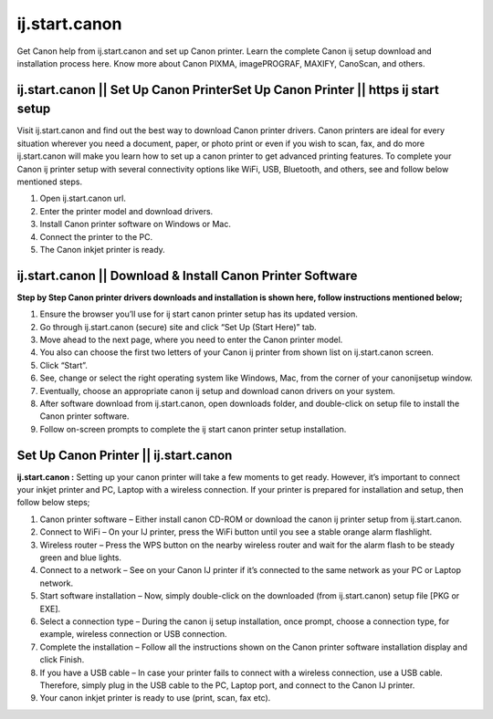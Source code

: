 #############
ij.start.canon
#############

Get Canon help from ij.start.canon and set up Canon printer. Learn the complete Canon ij setup download and installation process here. Know more about Canon PIXMA, imagePROGRAF, MAXIFY, CanoScan, and others.

*************
ij.start.canon || Set Up Canon PrinterSet Up Canon Printer || https ij start setup
*************
Visit ij.start.canon and find out the best way to download Canon printer drivers. Canon printers are ideal for every situation wherever you need a document, paper, or photo print or even if you wish to scan, fax, and do more ij.start.canon will make you learn how to set up a canon printer to get advanced printing features. To complete your Canon ij printer setup with several connectivity options like WiFi, USB, Bluetooth, and others, see and follow below mentioned steps.

1. Open ij.start.canon url.
2. Enter the printer model and download drivers.
3. Install Canon printer software on Windows or Mac.
4. Connect the printer to the PC.
5. The Canon inkjet printer is ready.

*************
ij.start.canon || Download & Install Canon Printer Software
*************

**Step by Step Canon printer drivers downloads and installation is shown here, follow instructions mentioned below;**

1. Ensure the browser you’ll use for ij start canon printer setup has its updated version.
2. Go through ij.start.canon (secure) site and click “Set Up (Start Here)” tab.
3. Move ahead to the next page, where you need to enter the Canon printer model.
4. You also can choose the first two letters of your Canon ij printer from shown list on ij.start.canon screen.
5. Click “Start”.
6. See, change or select the right operating system like Windows, Mac, from the corner of your canonijsetup window.
7. Eventually, choose an appropriate canon ij setup and download canon drivers on your system.
8. After software download from ij.start.canon, open downloads folder, and double-click on setup file to install the Canon printer software.
9. Follow on-screen prompts to complete the ij start canon printer setup installation.

*************
Set Up Canon Printer || ij.start.canon
*************

**ij.start.canon :**  Setting up your canon printer will take a few moments to get ready. However, it’s important to connect your inkjet printer and PC, Laptop with a wireless connection. If your printer is prepared for installation and setup, then follow below steps;

1. Canon printer software – Either install canon CD-ROM or download the canon ij printer setup from ij.start.canon.
2. Connect to WiFi –  On your IJ printer, press the WiFi button until you see a stable orange alarm flashlight.
3. Wireless router –  Press the WPS button on the nearby wireless router and wait for the alarm flash to be steady green and blue lights.
4. Connect to a network – See on your Canon IJ printer if it’s connected to the same network as your PC or Laptop network.
5. Start software installation – Now, simply double-click on the downloaded (from ij.start.canon) setup file [PKG or EXE].
6. Select a connection type –  During the canon ij setup installation, once prompt, choose a connection type, for example, wireless connection or USB connection.
7. Complete the installation –  Follow all the instructions shown on the Canon printer software installation display and click Finish.
8. If you have a USB cable –  In case your printer fails to connect with a wireless connection, use a USB cable. Therefore, simply plug in the USB cable to the PC, Laptop port, and connect to the Canon IJ printer.
9. Your canon inkjet printer is ready to use (print, scan, fax etc).

